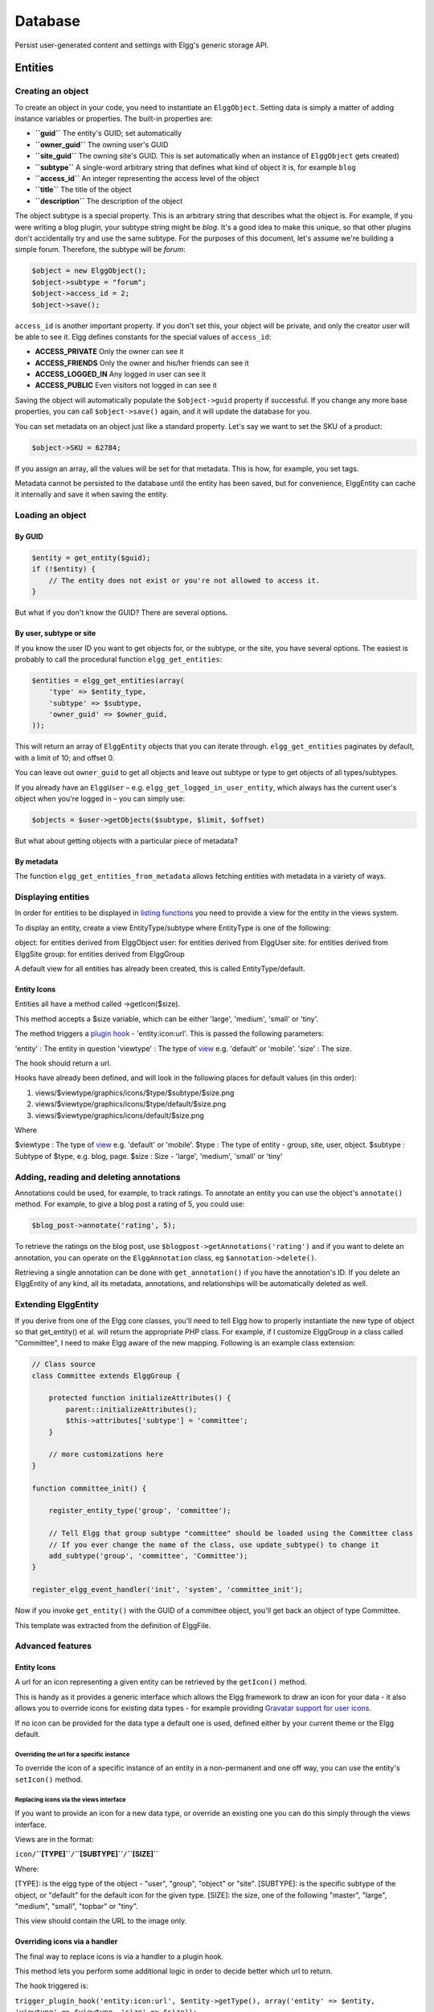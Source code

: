 Database
########

Persist user-generated content and settings with Elgg's generic storage API.

Entities
========

Creating an object
------------------

To create an object in your code, you need to instantiate an
``ElggObject``. Setting data is simply a matter of adding instance
variables or properties. The built-in properties are:

-  **``guid``** The entity's GUID; set automatically
-  **``owner_guid``** The owning user's GUID
-  **``site_guid``** The owning site's GUID. This is set automatically
   when an instance of ``ElggObject`` gets created)
-  **``subtype``** A single-word arbitrary string that defines what kind
   of object it is, for example ``blog``
-  **``access_id``** An integer representing the access level of the
   object
-  **``title``** The title of the object
-  **``description``** The description of the object

The object subtype is a special property. This is an arbitrary string
that describes what the object is. For example, if you were writing a
blog plugin, your subtype string might be *blog*. It's a good idea to
make this unique, so that other plugins don't accidentally try and use
the same subtype. For the purposes of this document, let's assume we're
building a simple forum. Therefore, the subtype will be *forum*:

.. code:: php

    $object = new ElggObject();
    $object->subtype = "forum";
    $object->access_id = 2;
    $object->save();
    
``access_id`` is another important property. If you don't set this, your
object will be private, and only the creator user will be able to see
it. Elgg defines constants for the special values of ``access_id``:

-  **ACCESS_PRIVATE** Only the owner can see it
-  **ACCESS_FRIENDS** Only the owner and his/her friends can see it
-  **ACCESS_LOGGED_IN** Any logged in user can see it
-  **ACCESS_PUBLIC** Even visitors not logged in can see it

Saving the object will automatically populate the ``$object->guid``
property if successful. If you change any more base properties, you can
call ``$object->save()`` again, and it will update the database for you.

You can set metadata on an object just like a standard property. Let's
say we want to set the SKU of a product:

.. code:: php

    $object->SKU = 62784;

If you assign an array, all the values will be set for that metadata.
This is how, for example, you set tags.

Metadata cannot be persisted to the database until the entity has been
saved, but for convenience, ElggEntity can cache it internally and save
it when saving the entity.

Loading an object
-----------------

By GUID
~~~~~~~

.. code:: php

    $entity = get_entity($guid);
    if (!$entity) {
        // The entity does not exist or you're not allowed to access it.
    }

But what if you don't know the GUID? There are several options.

By user, subtype or site
~~~~~~~~~~~~~~~~~~~~~~~~

If you know the user ID you want to get objects for, or the subtype, or
the site, you have several options. The easiest is probably to call the
procedural function ``elgg_get_entities``:

.. code:: php

    $entities = elgg_get_entities(array(
        'type' => $entity_type,
        'subtype' => $subtype,
        'owner_guid' => $owner_guid,
    ));

This will return an array of ``ElggEntity`` objects that you can iterate
through. ``elgg_get_entities`` paginates by default, with a limit of 10;
and offset 0.

You can leave out ``owner_guid`` to get all objects and leave out subtype
or type to get objects of all types/subtypes.

If you already have an ``ElggUser`` – e.g. ``elgg_get_logged_in_user_entity``,
which always has the current user's object when you're logged in – you can
simply use:

.. code:: php

    $objects = $user->getObjects($subtype, $limit, $offset)

But what about getting objects with a particular piece of metadata?

By metadata
~~~~~~~~~~~

The function ``elgg_get_entities_from_metadata`` allows fetching entities
with metadata in a variety of ways.

Displaying entities
-------------------

In order for entities to be displayed in `listing functions`_ you need
to provide a view for the entity in the views system.

To display an entity, create a view EntityType/subtype where EntityType
is one of the following:

object: for entities derived from ElggObject
user: for entities derived from ElggUser
site: for entities derived from ElggSite
group: for entities derived from ElggGroup

.. _listing functions: Views#Listing_entities

A default view for all entities has already been created, this is called
EntityType/default.

Entity Icons
~~~~~~~~~~~~

Entities all have a method called ->getIcon($size).

This method accepts a $size variable, which can be either 'large',
'medium', 'small' or 'tiny'.

The method triggers a `plugin hook`_ - 'entity:icon:url'. This is passed
the following parameters:

'entity' : The entity in question
'viewtype' : The type of `view`_ e.g. 'default' or 'mobile'.
'size' : The size.

The hook should return a url.

Hooks have already been defined, and will look in the following places
for default values (in this order):

.. _plugin hook: PluginHooks
.. _view: Views

#. views/$viewtype/graphics/icons/$type/$subtype/$size.png
#. views/$viewtype/graphics/icons/$type/default/$size.png
#. views/$viewtype/graphics/icons/default/$size.png

Where

$viewtype : The type of `view`_ e.g. 'default' or 'mobile'.
$type : The type of entity - group, site, user, object.
$subtype : Subtype of $type, e.g. blog, page.
$size : Size - 'large', 'medium', 'small' or 'tiny'

Adding, reading and deleting annotations
----------------------------------------

Annotations could be used, for example, to track ratings. To annotate an
entity you can use the object's ``annotate()`` method. For example, to
give a blog post a rating of 5, you could use:

.. code:: php

    $blog_post->annotate('rating', 5);

.. _view: Views

To retrieve the ratings on the blog post, use
``$blogpost->getAnnotations('rating')`` and if you want to delete an
annotation, you can operate on the ``ElggAnnotation`` class, eg
``$annotation->delete()``.

Retrieving a single annotation can be done with ``get_annotation()`` if
you have the annotation's ID. If you delete an ElggEntity of any kind,
all its metadata, annotations, and relationships will be automatically
deleted as well.

Extending ElggEntity
--------------------

If you derive from one of the Elgg core classes, you'll need to tell
Elgg how to properly instantiate the new type of object so that
get\_entity() et al. will return the appropriate PHP class. For example,
if I customize ElggGroup in a class called "Committee", I need to make
Elgg aware of the new mapping. Following is an example class extension:

.. code:: php

    // Class source
    class Committee extends ElggGroup {

        protected function initializeAttributes() {
            parent::initializeAttributes();
            $this->attributes['subtype'] = 'committee';
        }

        // more customizations here
    }

    function committee_init() {
        
        register_entity_type('group', 'committee');
        
        // Tell Elgg that group subtype "committee" should be loaded using the Committee class
        // If you ever change the name of the class, use update_subtype() to change it
        add_subtype('group', 'committee', 'Committee');
    }

    register_elgg_event_handler('init', 'system', 'committee_init');
    
Now if you invoke ``get_entity()`` with the GUID of a committee object,
you'll get back an object of type Committee.

This template was extracted from the definition of ElggFile.

Advanced features
-----------------

Entity Icons
~~~~~~~~~~~~

A url for an icon representing a given entity can be retrieved by the
``getIcon()`` method.

This is handy as it provides a generic interface which allows the Elgg
framework to draw an icon for your data - it also allows you to override
icons for existing data types - for example providing `Gravatar support
for user icons`_.

.. _getIcon(): http://reference.elgg.org/classElggEntity.html#fe2a187620e99603bd08cf4ee4238a70
.. _Gravatar support for user icons: http://www.marcus-povey.co.uk/2008/10/20/overriding-icons/

If no icon can be provided for the data type a default one is used,
defined either by your current theme or the Elgg default.

Overriding the url for a specific instance
^^^^^^^^^^^^^^^^^^^^^^^^^^^^^^^^^^^^^^^^^^

To override the icon of a specific instance of an entity in a
non-permanent and one off way, you can use the entity's ``setIcon()``
method.

Replacing icons via the views interface
^^^^^^^^^^^^^^^^^^^^^^^^^^^^^^^^^^^^^^^

If you want to provide an icon for a new data type, or override an
existing one you can do this simply through the views interface.

Views are in the format:

``icon/``\ **``[TYPE]``**\ ``/``\ **``[SUBTYPE]``**\ ``/``\ **``[SIZE]``**

.. _setIcon(): http://reference.elgg.org/classElggEntity.html#28b9d72a1641fdf4b65130b818f4f35f

Where:

[TYPE]: is the elgg type of the object - "user", "group", "object" or
"site".
[SUBTYPE]: is the specific subtype of the object, or "default" for the
default icon for the given type.
[SIZE]: the size, one of the following "master", "large", "medium",
"small", "topbar" or "tiny".

This view should contain the URL to the image only.

Overriding icons via a handler
~~~~~~~~~~~~~~~~~~~~~~~~~~~~~~

The final way to replace icons is via a handler to a plugin hook.

This method lets you perform some additional logic in order to decide
better which url to return.

The hook triggered is:

| ``trigger_plugin_hook('entity:icon:url', $entity->getType(), array('entity' => $entity, 'viewtype' => $viewtype, 'size' => $size));``
| ``       ``

Entity URLs
~~~~~~~~~~~

Entity urls are provided by the ``getURL()`` interface and provide the
Elgg framework with a common way of directing users to the appropriate
display handler for any given object.

For example, a profile page in the case of users.

The url is set using the ``elgg\_register\_entity\_url\_handler()``
function. The function you register must return the appropriate url for
the given type - this itself can be an address set up by a page handler.

.. _getURL(): http://reference.elgg.org/classElggEntity.html#778536251179055d877d3ddb15deeffd
.. _elgg\_register\_entity\_url\_handler(): http://reference.elgg.org/entities_8php.html#f28d3b403f90c91a715b81334eb59893

The default handler is to use the default export interface.

Pre-1.8 Notes
-------------

update\_subtype(): This function is new in 1.8. In prior versions, you
would need to edit the database by hand if you updated the class name
associated with a given subtype.

elgg\_register\_entity\_url\_handler(): This function is new in 1.8. It
deprecates register\_entity\_url\_handler(), which you should use if
developing for a pre-1.8 version of Elgg.

elgg\_get\_entities\_from\_metadata(): This function is new in 1.8. It
deprecates get\_entities\_from\_metadata(), which you should use if
developing for a pre-1.8 version of Elgg.
